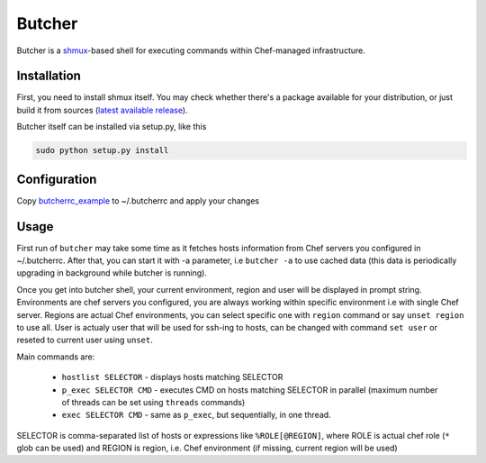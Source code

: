 =======
Butcher
=======
Butcher is a `shmux <http://web.taranis.org/shmux/>`_-based shell for executing commands within Chef-managed infrastructure.

Installation
------------
First, you need to install shmux itself. You may check whether there's a package available for your distribution, or just build it from sources (`latest available release <http://web.taranis.org/shmux/dist/shmux-1.0.2.tgz>`_). 

Butcher itself can be installed via setup.py, like this

.. code:: bash
  
  sudo python setup.py install

Configuration
-------------
Copy `butcherrc_example <https://github.com/beebeeep/butcher/blob/master/butcherrc_example>`_ to ~/.butcherrc and apply your changes

Usage
-----
First run of ``butcher`` may take some time as it fetches hosts information from Chef servers you configured in ~/.butcherrc. After that, you can start it with -a parameter, i.e ``butcher -a`` to use cached data (this data is periodically upgrading in background while butcher is running). 

Once you get into butcher shell, your current environment, region and user will be displayed in prompt string. Environments are chef servers you configured, you are always working within specific environment i.e with single Chef server. Regions are actual Chef environments, you can select specific one with ``region`` command or say ``unset region`` to use all. User is actualy user that will be used for ssh-ing to hosts, can be changed with command ``set user`` or reseted to current user using ``unset``. 

Main commands are:

  * ``hostlist SELECTOR`` - displays hosts matching SELECTOR
  * ``p_exec SELECTOR CMD`` - executes CMD on hosts matching SELECTOR in parallel (maximum number of threads can be set using ``threads`` commands)
  * ``exec SELECTOR CMD`` - same as ``p_exec``, but sequentially, in one thread. 

SELECTOR is comma-separated list of hosts or expressions like ``%ROLE[@REGION]``, where ROLE is actual chef role (``*`` glob can be used) and REGION is region, i.e. Chef environment (if missing, current region will be used)
